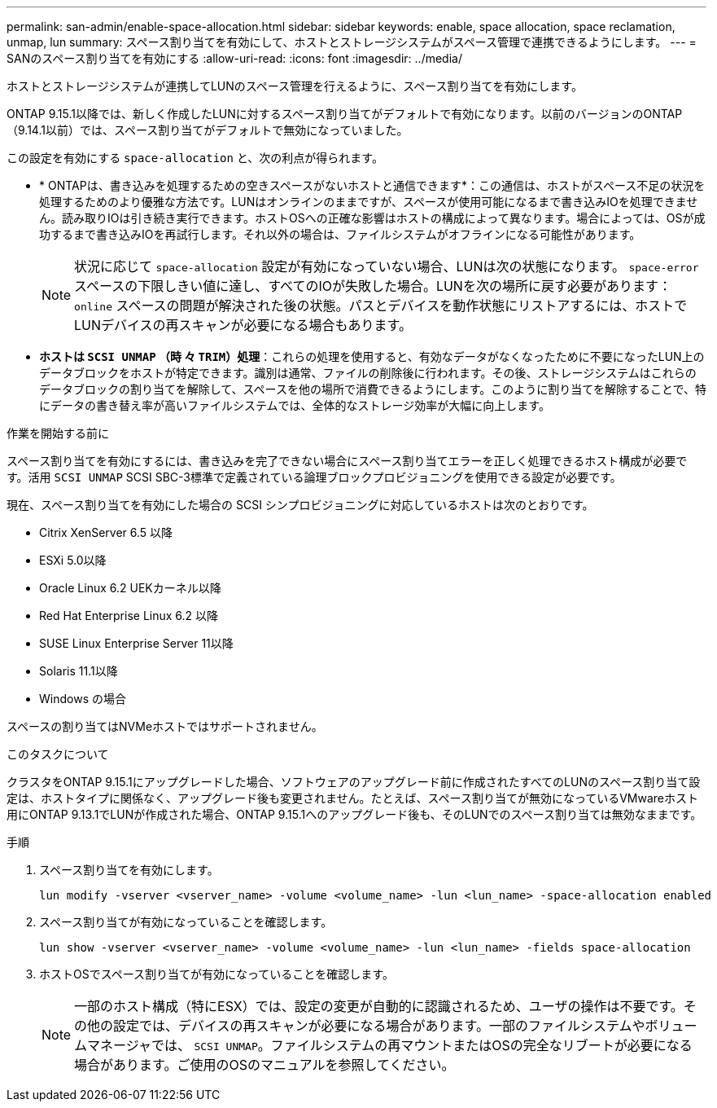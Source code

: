 ---
permalink: san-admin/enable-space-allocation.html 
sidebar: sidebar 
keywords: enable, space allocation, space reclamation, unmap, lun 
summary: スペース割り当てを有効にして、ホストとストレージシステムがスペース管理で連携できるようにします。 
---
= SANのスペース割り当てを有効にする
:allow-uri-read: 
:icons: font
:imagesdir: ../media/


[role="lead"]
ホストとストレージシステムが連携してLUNのスペース管理を行えるように、スペース割り当てを有効にします。

ONTAP 9.15.1以降では、新しく作成したLUNに対するスペース割り当てがデフォルトで有効になります。以前のバージョンのONTAP（9.14.1以前）では、スペース割り当てがデフォルトで無効になっていました。

この設定を有効にする `space-allocation` と、次の利点が得られます。

* * ONTAPは、書き込みを処理するための空きスペースがないホストと通信できます*：この通信は、ホストがスペース不足の状況を処理するためのより優雅な方法です。LUNはオンラインのままですが、スペースが使用可能になるまで書き込みIOを処理できません。読み取りIOは引き続き実行できます。ホストOSへの正確な影響はホストの構成によって異なります。場合によっては、OSが成功するまで書き込みIOを再試行します。それ以外の場合は、ファイルシステムがオフラインになる可能性があります。
+

NOTE: 状況に応じて `space-allocation` 設定が有効になっていない場合、LUNは次の状態になります。 `space-error` スペースの下限しきい値に達し、すべてのIOが失敗した場合。LUNを次の場所に戻す必要があります： `online` スペースの問題が解決された後の状態。パスとデバイスを動作状態にリストアするには、ホストでLUNデバイスの再スキャンが必要になる場合もあります。

* *ホストは `SCSI UNMAP` （時 々 `TRIM`）処理*：これらの処理を使用すると、有効なデータがなくなったために不要になったLUN上のデータブロックをホストが特定できます。識別は通常、ファイルの削除後に行われます。その後、ストレージシステムはこれらのデータブロックの割り当てを解除して、スペースを他の場所で消費できるようにします。このように割り当てを解除することで、特にデータの書き替え率が高いファイルシステムでは、全体的なストレージ効率が大幅に向上します。


.作業を開始する前に
スペース割り当てを有効にするには、書き込みを完了できない場合にスペース割り当てエラーを正しく処理できるホスト構成が必要です。活用 `SCSI UNMAP` SCSI SBC-3標準で定義されている論理ブロックプロビジョニングを使用できる設定が必要です。

現在、スペース割り当てを有効にした場合の SCSI シンプロビジョニングに対応しているホストは次のとおりです。

* Citrix XenServer 6.5 以降
* ESXi 5.0以降
* Oracle Linux 6.2 UEKカーネル以降
* Red Hat Enterprise Linux 6.2 以降
* SUSE Linux Enterprise Server 11以降
* Solaris 11.1以降
* Windows の場合


スペースの割り当てはNVMeホストではサポートされません。

.このタスクについて
クラスタをONTAP 9.15.1にアップグレードした場合、ソフトウェアのアップグレード前に作成されたすべてのLUNのスペース割り当て設定は、ホストタイプに関係なく、アップグレード後も変更されません。たとえば、スペース割り当てが無効になっているVMwareホスト用にONTAP 9.13.1でLUNが作成された場合、ONTAP 9.15.1へのアップグレード後も、そのLUNでのスペース割り当ては無効なままです。

.手順
. スペース割り当てを有効にします。
+
[source, cli]
----
lun modify -vserver <vserver_name> -volume <volume_name> -lun <lun_name> -space-allocation enabled
----
. スペース割り当てが有効になっていることを確認します。
+
[source, cli]
----
lun show -vserver <vserver_name> -volume <volume_name> -lun <lun_name> -fields space-allocation
----
. ホストOSでスペース割り当てが有効になっていることを確認します。
+

NOTE: 一部のホスト構成（特にESX）では、設定の変更が自動的に認識されるため、ユーザの操作は不要です。その他の設定では、デバイスの再スキャンが必要になる場合があります。一部のファイルシステムやボリュームマネージャでは、 `SCSI UNMAP`。ファイルシステムの再マウントまたはOSの完全なリブートが必要になる場合があります。ご使用のOSのマニュアルを参照してください。


